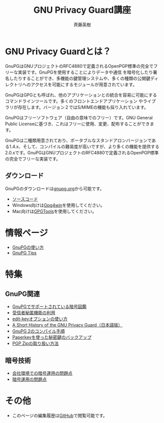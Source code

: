 # -*- coding: utf-8-unix -*-
#+TITLE:     GNU Privacy Guard講座
#+AUTHOR:    斉藤英樹
#+EMAIL:     hideki@hidekisaito.com
#+DESCRIPTION: Emacs Builds prepared by Hideki Saito
#+KEYWORDS: Emacs, software, OSS, compile, build, binaries

#+HTML_HEAD: <link rel="stylesheet" type="text/css" href="style.css" />
#+HTML_HEAD: <script type="text/javascript">
#+HTML_HEAD:
#+HTML_HEAD:  var _gaq = _gaq || [];
#+HTML_HEAD:  _gaq.push(['_setAccount', 'UA-114515-7']);
#+HTML_HEAD:  _gaq.push(['_trackPageview']);
#+HTML_HEAD:
#+HTML_HEAD:  (function() {
#+HTML_HEAD:    var ga = document.createElement('script'); ga.type = 'text/javascript'; ga.async = true;
#+HTML_HEAD:    ga.src = ('https:' == document.location.protocol ? 'https://ssl' : 'http://www') + '.google-analytics.com/ga.js';
#+HTML_HEAD:    var s = document.getElementsByTagName('script')[0]; s.parentNode.insertBefore(ga, s);
#+HTML_HEAD:  })();
#+HTML_HEAD: </script>

#+LANGUAGE:  ja
#+OPTIONS:   H:3 num:nil toc:nil \n:nil @:t ::t |:t ^:t -:t f:t *:t <:t
#+OPTIONS:   TeX:t LaTeX:t skip:nil d:nil todo:t pri:nil tags:not-in-toc
#+OPTIONS: ^:{}
#+INFOJS_OPT: view:nil toc:nil ltoc:t mouse:underline buttons:0 path:h
#+EXPORT_SELECT_TAGS: export
#+EXPORT_EXCLUDE_TAGS: noexport
#+XSLT:



* GNU Privacy Guardとは？
GnuPGはGNUプロジェクトのRFC4880で定義されるOpenPGP標準の完全でフリーな実装です。GnuPGを使用することによりデータや通信 を暗号化したり署名したりすることができ、多機能の鍵管理システムや、多くの種類の公開鍵ディレクトリへのアクセスを可能にするモジュールが用意されています。

GnuPGはGPGとも呼ばれ、他のアプリケーションとの統合を容易に可能にするコマンドラインツールです。多くのフロントエンドアプリケーション やライブラリが存在します。バージョン２ではS/MIMEの機能も採り入れています。 

GnuPGはフリーソフトウェア（自由の意味でのフリー）です。GNU General Public Licenseに基づき、これはフリーに使用、変更、配布することができます。 

GnuPGは二種類用意されており、ポータブルなスタンドアロンバージョンである1.4.x、そして、コンパイルの難易度が高いですが、より多くの機能を提供する2.0.xです。GnuPGはGNUプロジェクトのRFC4880で定義されるOpenPGP標準の完全でフリーな実装です。

** ダウンロード
GnuPGのダウンロードは[[http://gnupg.org/][gnupg.org]]から可能です。

- [[http://gnupg.org/download/index.en.html][ソースコード]]
- Windows向けは[[http://gpg4win.org/][Gpg4win]]を使用してください。
- Mac向けは[[https://gpgtools.org/][GPGTools]]を使用してください。

* 情報ページ
- [[file:howto.org][GnuPGの使い方]]
- [[file:tips.org][GnuPG Tips]]

* 特集
** GnuPG関連
- [[file:sample.org][GnuPGでサポートされている暗号図鑑]]
- [[file:anonymous-recipients.org][受信者秘匿機能の利用]]
- [[file:editkey.org][edit-keyオプションの使い方]]
- [[file:shorthist.org][A Short History of the GNU Privacy Guard（日本語版）]]
- [[file:gpg2compile.org][GnuPG 2のコンパイル手順]]
- [[file:paperkey.org][Paperkeyを使った秘密鍵のバックアップ]]
- [[file:pgpzip.org][PGP Zipの取り扱い方法]]
** 暗号技術
- [[file:company.org][会社環境での暗号運用の問題点]]
- [[file:problem.org][暗号運用の問題点]]

* その他
- このページの編集履歴は[[https://github.com/hsaito/gnupg-kouza-page][GitHub]]で閲覧可能です。

#+BEGIN_HTML
<script type="text/javascript"><!--
google_ad_client = "ca-pub-6327257212970697";
/* GNU Privacy Guard講座Banner */
google_ad_slot = "2155169100";
google_ad_width = 970;
google_ad_height = 90;
//-->
</script>
<script type="text/javascript"
src="http://pagead2.googlesyndication.com/pagead/show_ads.js">
</script>
#+END_HTML
